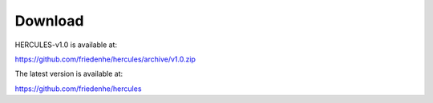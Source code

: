 .. _Download:

Download 
--------

HERCULES-v1.0 is available at:

https://github.com/friedenhe/hercules/archive/v1.0.zip

The latest version is available at: 

https://github.com/friedenhe/hercules
